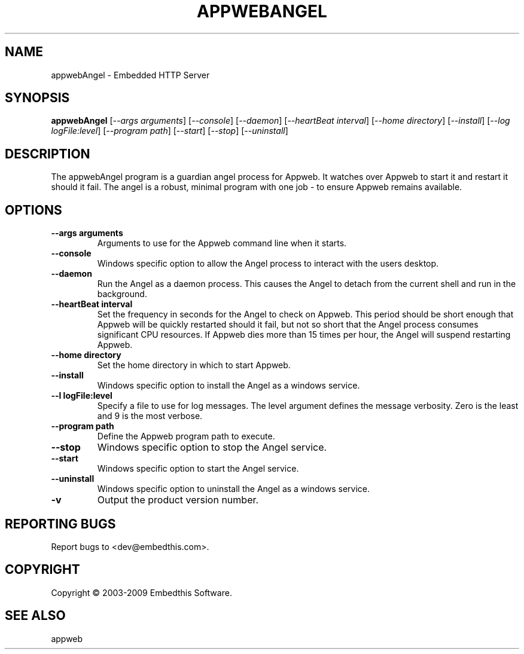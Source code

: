 .TH APPWEBANGEL "1" "March 2009" "appwebAngel" "User Commands"
.SH NAME
appwebAngel - Embedded HTTP Server
.SH SYNOPSIS
.B appwebAngel
[\fI--args arguments\fR] 
[\fI--console\fR] 
[\fI--daemon\fR]
[\fI--heartBeat interval\fR]
[\fI--home directory\fR]
[\fI--install\fR]
[\fI--log logFile:level\fR]
[\fI--program path\fR]
[\fI--start\fR]
[\fI--stop\fR]
[\fI--uninstall\fR]
.SH DESCRIPTION
The appwebAngel program is a guardian angel process for Appweb. It watches over Appweb to start it
and restart it should it fail. The angel is a robust, minimal program with one job - to ensure
Appweb remains available. 
.SH OPTIONS
.TP
\fB\--args arguments\fR
Arguments to use for the Appweb command line when it starts.
.TP
\fB\--console\fR
Windows specific option to allow the Angel process to interact with the users desktop.
.TP
\fB\--daemon\fR
Run the Angel as a daemon process. This causes the Angel to detach from the current shell and run in the background.
.TP
\fB\--heartBeat interval\fR
Set the frequency in seconds for the Angel to check on Appweb. This period should be short enough that Appweb will
be quickly restarted should it fail, but not so short that the Angel process consumes significant CPU resources.
If Appweb dies more than 15 times per hour, the Angel will suspend restarting Appweb.
.TP
\fB\--home directory\fR
Set the home directory in which to start Appweb.
.TP
\fB\--install\fR
Windows specific option to install the Angel as a windows service.
.TP
\fB\--l logFile:level\fR
Specify a file to use for log messages. The level argument defines the message verbosity. Zero is the least and 9 is the 
most verbose.
.TP
\fB\--program path\fR
Define the Appweb program path to execute.
.TP
\fB\--stop\fR
Windows specific option to stop the Angel service.
.TP
\fB\--start\fR
Windows specific option to start the Angel service.
.TP
\fB\--uninstall\fR
Windows specific option to uninstall the Angel as a windows service.
.TP
\fB\-v\fR
Output the product version number.
.PP
.SH "REPORTING BUGS"
Report bugs to <dev@embedthis.com>.
.SH COPYRIGHT
Copyright \(co 2003-2009 Embedthis Software.
.br
.SH "SEE ALSO"
appweb
